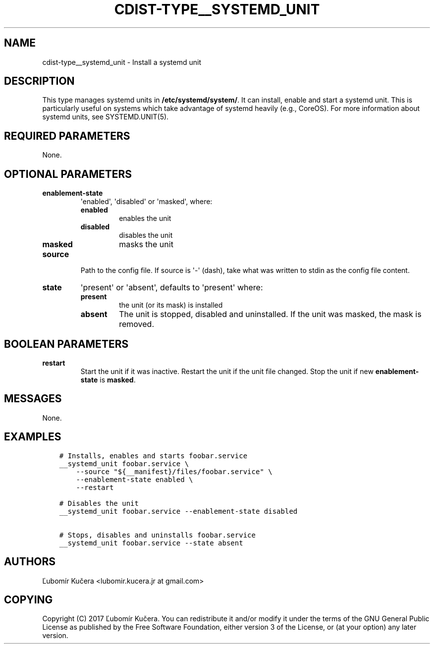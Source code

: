 .\" Man page generated from reStructuredText.
.
.TH "CDIST-TYPE__SYSTEMD_UNIT" "7" "Mar 30, 2019" "4.10.7" "cdist"
.
.nr rst2man-indent-level 0
.
.de1 rstReportMargin
\\$1 \\n[an-margin]
level \\n[rst2man-indent-level]
level margin: \\n[rst2man-indent\\n[rst2man-indent-level]]
-
\\n[rst2man-indent0]
\\n[rst2man-indent1]
\\n[rst2man-indent2]
..
.de1 INDENT
.\" .rstReportMargin pre:
. RS \\$1
. nr rst2man-indent\\n[rst2man-indent-level] \\n[an-margin]
. nr rst2man-indent-level +1
.\" .rstReportMargin post:
..
.de UNINDENT
. RE
.\" indent \\n[an-margin]
.\" old: \\n[rst2man-indent\\n[rst2man-indent-level]]
.nr rst2man-indent-level -1
.\" new: \\n[rst2man-indent\\n[rst2man-indent-level]]
.in \\n[rst2man-indent\\n[rst2man-indent-level]]u
..
.SH NAME
.sp
cdist\-type__systemd_unit \- Install a systemd unit
.SH DESCRIPTION
.sp
This type manages systemd units in \fB/etc/systemd/system/\fP\&. It can install,
enable and start a systemd unit. This is particularly useful on systems which
take advantage of systemd heavily (e.g., CoreOS). For more information about
systemd units, see SYSTEMD.UNIT(5).
.SH REQUIRED PARAMETERS
.sp
None.
.SH OPTIONAL PARAMETERS
.INDENT 0.0
.TP
.B enablement\-state
\(aqenabled\(aq, \(aqdisabled\(aq or \(aqmasked\(aq, where:
.INDENT 7.0
.TP
.B enabled
enables the unit
.TP
.B disabled
disables the unit
.TP
.B masked
masks the unit
.UNINDENT
.TP
.B source
Path to the config file. If source is \(aq\-\(aq (dash), take what was written to
stdin as the config file content.
.TP
.B state
\(aqpresent\(aq or \(aqabsent\(aq, defaults to \(aqpresent\(aq where:
.INDENT 7.0
.TP
.B present
the unit (or its mask) is installed
.TP
.B absent
The unit is stopped, disabled and uninstalled. If the unit was masked,
the mask is removed.
.UNINDENT
.UNINDENT
.SH BOOLEAN PARAMETERS
.INDENT 0.0
.TP
.B restart
Start the unit if it was inactive. Restart the unit if the unit file
changed. Stop the unit if new \fBenablement\-state\fP is \fBmasked\fP\&.
.UNINDENT
.SH MESSAGES
.sp
None.
.SH EXAMPLES
.INDENT 0.0
.INDENT 3.5
.sp
.nf
.ft C
# Installs, enables and starts foobar.service
__systemd_unit foobar.service \e
    \-\-source "${__manifest}/files/foobar.service" \e
    \-\-enablement\-state enabled \e
    \-\-restart

# Disables the unit
__systemd_unit foobar.service \-\-enablement\-state disabled

# Stops, disables and uninstalls foobar.service
__systemd_unit foobar.service \-\-state absent
.ft P
.fi
.UNINDENT
.UNINDENT
.SH AUTHORS
.sp
Ľubomír Kučera <lubomir.kucera.jr at gmail.com>
.SH COPYING
.sp
Copyright (C) 2017 Ľubomír Kučera. You can redistribute it
and/or modify it under the terms of the GNU General Public License as
published by the Free Software Foundation, either version 3 of the
License, or (at your option) any later version.
.\" Generated by docutils manpage writer.
.
